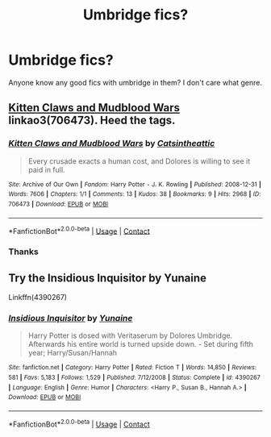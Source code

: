 #+TITLE: Umbridge fics?

* Umbridge fics?
:PROPERTIES:
:Author: harrypotterfan10
:Score: 4
:DateUnix: 1609628959.0
:DateShort: 2021-Jan-03
:FlairText: Request
:END:
Anyone know any good fics with umbridge in them? I don't care what genre.


** [[https://archiveofourown.org/works/706473][Kitten Claws and Mudblood Wars]] linkao3(706473). Heed the tags.
:PROPERTIES:
:Author: siderumincaelo
:Score: 1
:DateUnix: 1609632558.0
:DateShort: 2021-Jan-03
:END:

*** [[https://archiveofourown.org/works/706473][*/Kitten Claws and Mudblood Wars/*]] by [[https://www.archiveofourown.org/users/Catsintheattic/pseuds/Catsintheattic][/Catsintheattic/]]

#+begin_quote
  Every crusade exacts a human cost, and Dolores is willing to see it paid in full.
#+end_quote

^{/Site/:} ^{Archive} ^{of} ^{Our} ^{Own} ^{*|*} ^{/Fandom/:} ^{Harry} ^{Potter} ^{-} ^{J.} ^{K.} ^{Rowling} ^{*|*} ^{/Published/:} ^{2008-12-31} ^{*|*} ^{/Words/:} ^{7606} ^{*|*} ^{/Chapters/:} ^{1/1} ^{*|*} ^{/Comments/:} ^{13} ^{*|*} ^{/Kudos/:} ^{38} ^{*|*} ^{/Bookmarks/:} ^{9} ^{*|*} ^{/Hits/:} ^{2968} ^{*|*} ^{/ID/:} ^{706473} ^{*|*} ^{/Download/:} ^{[[https://archiveofourown.org/downloads/706473/Kitten%20Claws%20and.epub?updated_at=1387612442][EPUB]]} ^{or} ^{[[https://archiveofourown.org/downloads/706473/Kitten%20Claws%20and.mobi?updated_at=1387612442][MOBI]]}

--------------

*FanfictionBot*^{2.0.0-beta} | [[https://github.com/FanfictionBot/reddit-ffn-bot/wiki/Usage][Usage]] | [[https://www.reddit.com/message/compose?to=tusing][Contact]]
:PROPERTIES:
:Author: FanfictionBot
:Score: 1
:DateUnix: 1609632576.0
:DateShort: 2021-Jan-03
:END:


*** Thanks
:PROPERTIES:
:Author: harrypotterfan10
:Score: 1
:DateUnix: 1609632612.0
:DateShort: 2021-Jan-03
:END:


** Try the Insidious Inquisitor by Yunaine

Linkffn(4390267)
:PROPERTIES:
:Author: reddog44mag
:Score: 1
:DateUnix: 1609641513.0
:DateShort: 2021-Jan-03
:END:

*** [[https://www.fanfiction.net/s/4390267/1/][*/Insidious Inquisitor/*]] by [[https://www.fanfiction.net/u/1335478/Yunaine][/Yunaine/]]

#+begin_quote
  Harry Potter is dosed with Veritaserum by Dolores Umbridge. Afterwards his entire world is turned upside down. - Set during fifth year; Harry/Susan/Hannah
#+end_quote

^{/Site/:} ^{fanfiction.net} ^{*|*} ^{/Category/:} ^{Harry} ^{Potter} ^{*|*} ^{/Rated/:} ^{Fiction} ^{T} ^{*|*} ^{/Words/:} ^{14,850} ^{*|*} ^{/Reviews/:} ^{581} ^{*|*} ^{/Favs/:} ^{5,183} ^{*|*} ^{/Follows/:} ^{1,529} ^{*|*} ^{/Published/:} ^{7/12/2008} ^{*|*} ^{/Status/:} ^{Complete} ^{*|*} ^{/id/:} ^{4390267} ^{*|*} ^{/Language/:} ^{English} ^{*|*} ^{/Genre/:} ^{Humor} ^{*|*} ^{/Characters/:} ^{<Harry} ^{P.,} ^{Susan} ^{B.,} ^{Hannah} ^{A.>} ^{*|*} ^{/Download/:} ^{[[http://www.ff2ebook.com/old/ffn-bot/index.php?id=4390267&source=ff&filetype=epub][EPUB]]} ^{or} ^{[[http://www.ff2ebook.com/old/ffn-bot/index.php?id=4390267&source=ff&filetype=mobi][MOBI]]}

--------------

*FanfictionBot*^{2.0.0-beta} | [[https://github.com/FanfictionBot/reddit-ffn-bot/wiki/Usage][Usage]] | [[https://www.reddit.com/message/compose?to=tusing][Contact]]
:PROPERTIES:
:Author: FanfictionBot
:Score: 1
:DateUnix: 1609641534.0
:DateShort: 2021-Jan-03
:END:
